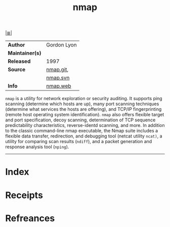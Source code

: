 # File           : cix-nmap.org
# Created        : <2017-08-07 Mon 00:29:30 BST>
# Modified       : <2017-9-01 Fri 23:46:30 BST> sharlatan
# Author         : sharlatan
# Maintainer(s)  :
# Sinopsis       : Network exploration tool and security scanner

#+OPTIONS: num:nil

[[file:../cix-main.org][|≣|]]
#+TITLE: nmap
|-----------------+-------------|
| *Author*        | Gordon Lyon |
| *Maintainer(s)* |             |
| *Released*      | 1997        |
| *Source*        | [[https://github.com/nmap/nmap][nmap.git]],   |
|                 | [[https://svn.nmap.org/nmap/][nmap.svn]]    |
| *Info*          | [[https://svn.nmap.org/nmap/][nmap.web]]    |
|-----------------+-------------|

=nmap= is a utility for network exploration or security auditing. It supports
ping scanning (determine which hosts are up), many port scanning techniques
(determine what services the hosts are offering), and TCP/IP fingerprinting
(remote host operating system identification). =nmap= also offers flexible
target and port specification, decoy scanning, determination of TCP sequence
predictability characteristics, reverse-identd scanning, and more. In addition
to the classic command-line nmap executable, the Nmap suite includes a flexible
data transfer, redirection, and debugging tool (netcat utility =ncat)=, a
utility for comparing scan results (=ndiff=), and a packet generation and
response analysis tool (=nping=).
-----
* Index
* Receipts
* Refreances

  # End of cix-nmap.org
